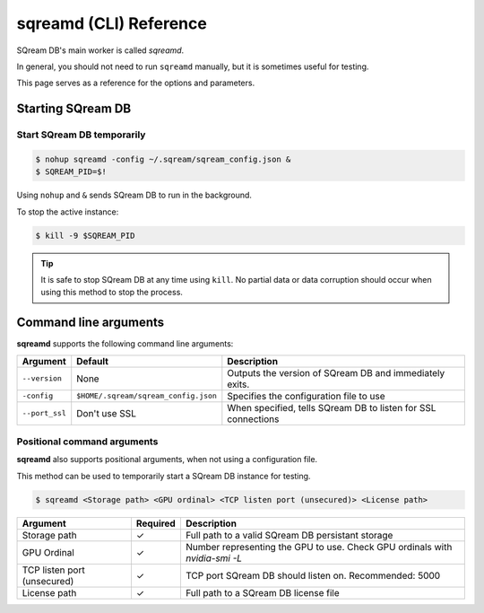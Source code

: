 .. _sqreamd_cli_reference:

*************************
sqreamd (CLI) Reference
*************************

SQream DB's main worker is called *sqreamd*. 

In general, you should not need to run ``sqreamd`` manually, but it is sometimes useful for testing. 

This page serves as a reference for the options and parameters.

Starting SQream DB
====================

Start SQream DB temporarily
-----------------------------

.. code-block:: console

   $ nohup sqreamd -config ~/.sqream/sqream_config.json &
   $ SQREAM_PID=$!

Using ``nohup`` and ``&`` sends SQream DB to run in the background.

To stop the active instance:

.. code-block:: console

   $ kill -9 $SQREAM_PID

.. tip:: It is safe to stop SQream DB at any time using ``kill``. No partial data or data corruption should occur when using this method to stop the process.

Command line arguments
==========================

**sqreamd** supports the following command line arguments:

.. list-table:: 
   :widths: auto
   :header-rows: 1
   
   * - Argument
     - Default
     - Description
   * - ``--version``
     - None
     - Outputs the version of SQream DB and immediately exits.
   * - ``-config``
     - ``$HOME/.sqream/sqream_config.json``
     - Specifies the configuration file to use
   * - ``--port_ssl``
     - Don't use SSL
     - When specified, tells SQream DB to listen for SSL connections

Positional command arguments
------------------------------

**sqreamd** also supports positional arguments, when not using a configuration file.

This method can be used to temporarily start a SQream DB instance for testing.

.. code-block:: console

   $ sqreamd <Storage path> <GPU ordinal> <TCP listen port (unsecured)> <License path>

.. list-table:: 
   :widths: auto
   :header-rows: 1
   
   * - Argument
     - Required
     - Description
   * - Storage path
     - ✓
     - Full path to a valid SQream DB persistant storage
   * - GPU Ordinal
     - ✓
     - Number representing the GPU to use. Check GPU ordinals with `nvidia-smi -L`
   * - TCP listen port (unsecured)
     - ✓
     - TCP port SQream DB should listen on. Recommended: 5000
   * - License path
     - ✓
     - Full path to a SQream DB license file
